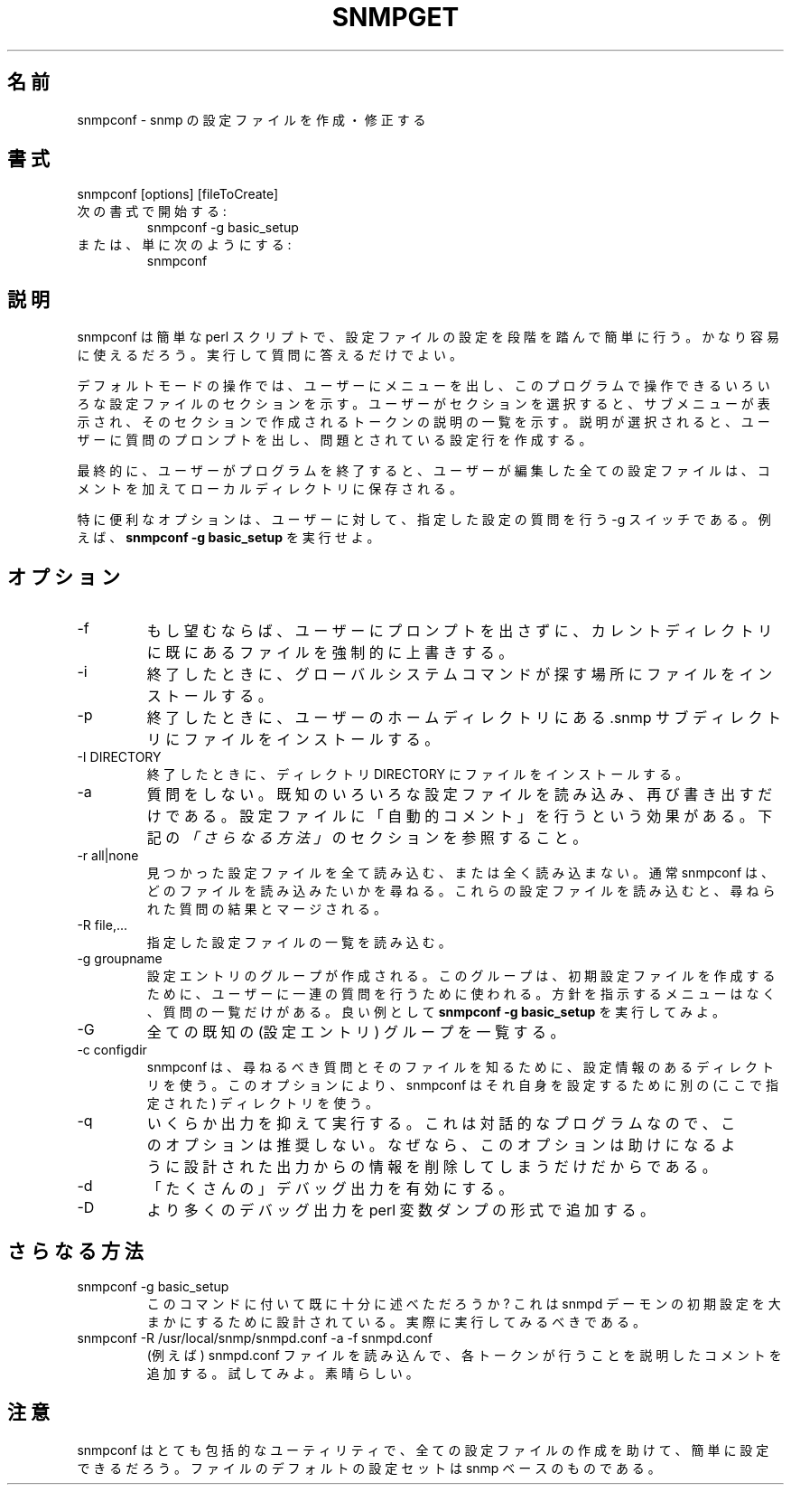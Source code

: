 .\"
.\" Japanese Version Copyright (c) 2001 Yuichi SATO
.\"         all rights reserved.
.\" Translated Thu Mar 15 17:05:39 JST 2001
.\"         by Yuichi SATO <sato@complex.eng.hokudai.ac.jp>
.\"
.TH SNMPGET 1 "01 Dec 2000"
.UC 4
.\"O .SH NAME
.SH 名前
.\"O snmpconf - creates and modifies snmp configuration files
snmpconf - snmp の設定ファイルを作成・修正する
.\"O .SH SYNOPSIS
.SH 書式
snmpconf [options] [fileToCreate]
.\"O .IP "Start with:"
.IP "次の書式で開始する:"
snmpconf -g basic_setup
.\"O .IP "Or even just:"
.IP "または、単に次のようにする:"
snmpconf
.\"O .SH DESCRIPTION
.SH 説明
.\"O snmpconf is a simple perl script that walks you through setting up a
.\"O configuration file step by step.  It should be fairly straight forward
.\"O to use.  Merely run it and answer its questions.
snmpconf は簡単な perl スクリプトで、
設定ファイルの設定を段階を踏んで簡単に行う。
かなり容易に使えるだろう。
実行して質問に答えるだけでよい。
.PP
.\"O In its default mode of operation, it prompts the user with menus
.\"O showing sections of the various configuration files it knows about.
.\"O When the user selects a section, a sub-menu is shown listing of the
.\"O descriptions of the tokens that can be created in that section.  When
.\"O a description is selected, the user is prompted with questions that
.\"O construct the configuration line in question.
デフォルトモードの操作では、
ユーザーにメニューを出し、このプログラムで操作できる
いろいろな設定ファイルのセクションを示す。
ユーザーがセクションを選択すると、サブメニューが表示され、
そのセクションで作成されるトークンの説明の一覧を示す。
説明が選択されると、ユーザーに質問のプロンプトを出し、
問題とされている設定行を作成する。
.PP
.\"O Finally, when the user quits the program any configuration files that
.\"O have been edited by the user are saved to the local directory, fully
.\"O commented.
最終的に、ユーザーがプログラムを終了すると、
ユーザーが編集した全ての設定ファイルは、
コメントを加えてローカルディレクトリに保存される。
.PP
.\"O A particularly useful option is the -g switch, which walks a user
.\"O through a specific set of configuration questions.  Run
.\"O .B "snmpconf -g basic_setup"
.\"O for an example.
特に便利なオプションは、
ユーザーに対して、指定した設定の質問を行う -g スイッチである。
例えば、
.B "snmpconf -g basic_setup"
を実行せよ。
.\"O .SH "OPTIONS"
.SH オプション
.IP -f
.\"O Force overwriting existing files in the current directory without
.\"O prompting the user if this is a desired thing to do.
もし望むならば、ユーザーにプロンプトを出さずに、
カレントディレクトリに既にあるファイルを強制的に上書きする。
.IP -i
.\"O When finished, install the files into the location where the global
.\"O system commands expect to find them.
終了したときに、グローバルシステムコマンドが探す場所に
ファイルをインストールする。
.IP -p
.\"O When finished, install the files into the users home directory's .snmp
.\"O subdirectory (where the applications will also search for
.\"O configuration files).
終了したときに、ユーザーのホームディレクトリにある
\&.snmp サブディレクトリにファイルをインストールする。
.IP "-I DIRECTORY"
.\"O When finished, install the files into the directory DIRECTORY.
終了したときに、ディレクトリ DIRECTORY にファイルをインストールする。
.IP -a
.\"O Don't ask any questions.  Simply read in the various known
.\"O configuration files and write them back out again.  This has the
.\"O effect of "auto-commenting" the configuration files for you.  See
.\"O the
.\"O .I "neat tricks"
.\"O section below.
質問をしない。
既知のいろいろな設定ファイルを読み込み、再び書き出すだけである。
設定ファイルに「自動的コメント」を行うという効果がある。
下記の
.I 「さらなる方法」
のセクションを参照すること。
.IP "-r all|none"
.\"O Read in either all or none of the found configuration files.  Normally
.\"O snmpconf prompts you for which files you wish to read in.  Reading in
.\"O these configuration files will merge these files with the results of
.\"O the questions that it asks of you.
見つかった設定ファイルを全て読み込む、または全く読み込まない。
通常 snmpconf は、どのファイルを読み込みたいかを尋ねる。
これらの設定ファイルを読み込むと、尋ねられた質問の結果とマージされる。
.IP "-R file,..."
.\"O Read in a specific list of configuration files.
指定した設定ファイルの一覧を読み込む。
.IP "-g groupname"
.\"O Groups of configuration entries can be created that can be used to
.\"O walk a user through a series of questions to create an initial
.\"O configuration file.  There are no menus to navigate, just a list of
.\"O questions.  Run
.\"O .B "snmpconf -g basic_setup"
.\"O for a good example.
設定エントリのグループが作成される。
このグループは、初期設定ファイルを作成するために、
ユーザーに一連の質問を行うために使われる。
方針を指示するメニューはなく、質問の一覧だけがある。
良い例として
.B "snmpconf -g basic_setup"
を実行してみよ。
.IP -G
.\"O List all the known groups
全ての既知の (設定エントリ) グループを一覧する。
.IP "-c configdir"
.\"O snmpconf uses a directory of configuration information to learn about
.\"O the files and questions that it should be asking.  This option tells
.\"O snmpconf to use a different location for configuring itself.
snmpconf は、尋ねるべき質問とそのファイルを知るために、
設定情報のあるディレクトリを使う。
このオプションにより、snmpconf はそれ自身を設定するために
別の (ここで指定された) ディレクトリを使う。
.IP -q
.\"O Run slightly more quietly.  Since this is an interactive program, I
.\"O don't recommend this option since it only removes information from the
.\"O output that is designed to help you.
いくらか出力を抑えて実行する。
これは対話的なプログラムなので、このオプションは推奨しない。
なぜなら、このオプションは助けになるように設計された
出力からの情報を削除してしまうだけだからである。
.IP -d
.\"O Turn on *lots* of debugging output.
「たくさんの」デバッグ出力を有効にする。
.IP -D
.\"O Add even more debugging output in the form of perl variable dumps.
より多くのデバッグ出力を perl 変数ダンプの形式で追加する。
.IP
.\"O .SH "NEAT TRICKS"
.SH さらなる方法
.IP "snmpconf -g basic_setup"
.\"O Have I mentioned this command enough yet?  It's designed to walk
.\"O someone through an initial setup for the snmpd demon.  Really, you
.\"O should try it.
このコマンドに付いて既に十分に述べただろうか?
これは snmpd デーモンの初期設定を大まかにするために設計されている。
実際に実行してみるべきである。
.IP "snmpconf -R /usr/local/snmp/snmpd.conf -a -f snmpd.conf"
.\"O Automatically reads in a snmpd.conf file (for example) and adds
.\"O comments to them describing what each token does.  Try it.  It's cool.
(例えば) snmpd.conf ファイルを読み込んで、
各トークンが行うことを説明したコメントを追加する。
試してみよ。素晴らしい。
.\"O .SH "NOTES"
.SH 注意
.\"O snmpconf is actually a very generic utility that could be easily
.\"O configured to help construct just about any kind of configuration
.\"O file.  Its default configuration set of files are snmp based.
snmpconf はとても包括的なユーティリティで、
全ての設定ファイルの作成を助けて、簡単に設定できるだろう。
ファイルのデフォルトの設定セットは snmp ベースのものである。
